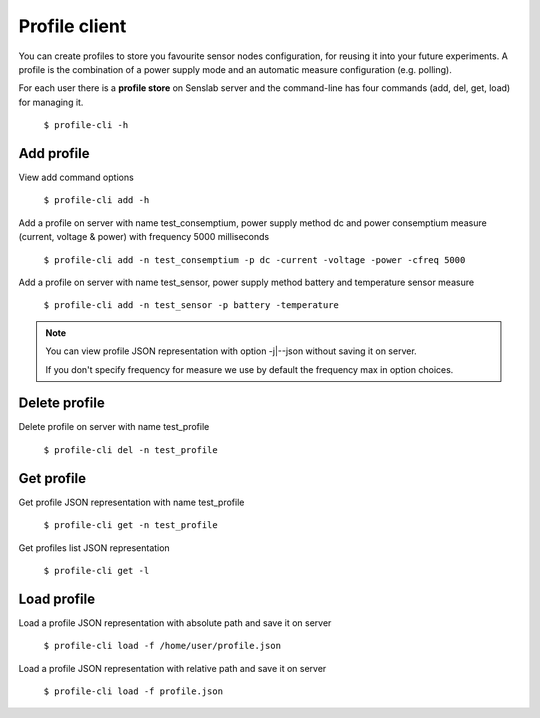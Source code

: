 ==============
Profile client
==============

You can create profiles to store you favourite sensor nodes configuration, for reusing it into your future experiments. A profile is the combination of a power supply mode and an automatic measure configuration (e.g. polling).

For each user there is a **profile store** on Senslab server and the command-line has four commands
(add, del, get, load) for managing it.

        ``$ profile-cli -h``

.. _profile-label:

-------------
Add profile
-------------

View add command options

        ``$ profile-cli add -h``

Add a profile on server with name test_consemptium, power supply method dc and power consemptium measure (current, voltage & power) with frequency
5000 milliseconds

        ``$ profile-cli add -n test_consemptium -p dc -current -voltage -power -cfreq 5000``

Add a profile on server with name test_sensor, power supply method battery and temperature sensor measure

        ``$ profile-cli add -n test_sensor -p battery -temperature``

.. note::

       You can view profile JSON representation with option -j|--json without saving it on server.  

       If you don't specify frequency for measure we use by default the frequency max in option choices. 

--------------
Delete profile
--------------

Delete profile on server with name test_profile

        ``$ profile-cli del -n test_profile``

-----------
Get profile
-----------

Get profile JSON representation with name test_profile

        ``$ profile-cli get -n test_profile``

Get profiles list JSON representation

        ``$ profile-cli get -l``

------------
Load profile
------------

Load a profile JSON representation with absolute path and save it on server

	``$ profile-cli load -f /home/user/profile.json``

Load a profile JSON representation with relative path and save it on server

	``$ profile-cli load -f profile.json``
